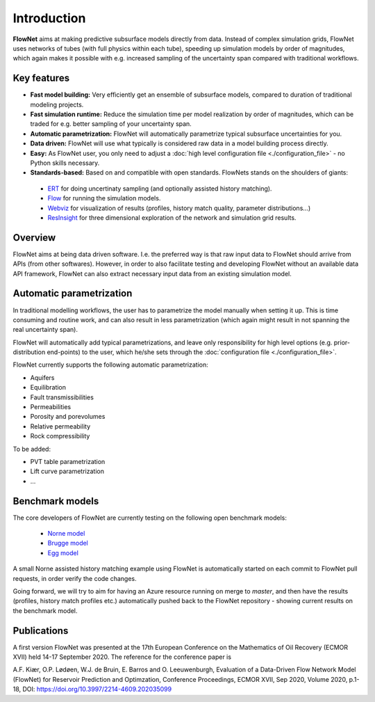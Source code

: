 ============
Introduction
============

.. image:: ./_static/flownet_model.svg

**FlowNet** aims at making predictive subsurface models directly from data. Instead of
complex simulation grids, FlowNet uses networks of tubes (with full physics within each tube),
speeding up simulation models by order of magnitudes, which again makes it possible with
e.g. increased sampling of the uncertainty span compared with traditional workflows.

Key features
============

- **Fast model building:** Very efficiently get an ensemble of subsurface models,
  compared to duration of traditional modeling projects.

- **Fast simulation runtime:** Reduce the simulation time per model realization
  by order of magnitudes, which can be traded for e.g. better sampling of your
  uncertainty span.

- **Automatic parametrization:** FlowNet will automatically parametrize typical subsurface
  uncertainties for you.

- **Data driven:** FlowNet will use what typically is considered raw data in a model
  building process directly.

- **Easy:** As FlowNet user, you only need to adjust a
  :doc:`high level configuration file <./configuration_file>` - no Python
  skills necessary.

- **Standards-based:** Based on and compatible with open standards. FlowNets stands on the shoulders of giants:

 - `ERT <https://github.com/equinor/ert>`_ for doing uncertinaty sampling (and optionally assisted history matching).
 - `Flow <https://github.com/OPM/opm-simulators>`_ for running the simulation models.
 - `Webviz <https://github.com/equinor/webviz-config>`_ for visualization of results (profiles, history match quality, parameter distributions...)
 - `ResInsight <https://github.com/OPM/ResInsight>`_ for three dimensional exploration of the network and simulation grid results.

Overview
========

FlowNet aims at being data driven software. I.e. the preferred way is that raw
input data to FlowNet should arrive from APIs (from other softwares). However,
in order to also facilitate testing and developing FlowNet without an available data API
framework, FlowNet can also extract necessary input data from an existing simulation model.

.. image:: ./_static/flownet-concept.svg

Automatic parametrization
=========================

In traditional modelling workflows, the user has to parametrize the model manually
when setting it up. This is time consuming and routine work, and can also result
in less parametrization (which again might result in not spanning the real uncertainty span).

FlowNet will automatically add typical parametrizations, and leave only responsibility
for high level options (e.g. prior-distribution end-points) to the user,
which he/she sets through the :doc:`configuration file <./configuration_file>`.

FlowNet currently supports the following automatic parametrization:

- Aquifers
- Equilibration
- Fault transmissibilities
- Permeabilities
- Porosity and porevolumes
- Relative permeability
- Rock compressibility

To be added:

- PVT table parametrization
- Lift curve parametrization
- ...

Benchmark models
================

The core developers of FlowNet are currently testing on the following open benchmark models:

 - `Norne model <https://github.com/OPM/opm-data/tree/master/norne>`_
 - `Brugge model <https://github.com/TNO/Brugge>`_
 - `Egg model <https://data.4tu.nl/articles/The_Egg_Model_-_data_files/12707642>`_

A small Norne assisted history matching example using FlowNet is automatically started
on each commit to FlowNet pull requests, in order verify the code changes.

Going forward, we will try to aim for having an Azure resource running on merge to `master`,
and then have the results (profiles, history match profiles etc.) automatically pushed back
to the FlowNet repository - showing current results on the benchmark model.

Publications
============

A first version FlowNet was presented at the 17th European Conference on the Mathematics of Oil Recovery
(ECMOR XVII) held 14-17 September 2020. The reference for the conference paper is

A.F. Kiær, O.P. Lødøen, W.J. de Bruin, E. Barros and O. Leeuwenburgh, Evaluation of a Data-Driven
Flow Network Model (FlowNet) for Reservoir Prediction and Optimzation, Conference Proceedings, ECMOR XVII,
Sep 2020, Volume 2020, p.1-18, DOI: https://doi.org/10.3997/2214-4609.202035099

